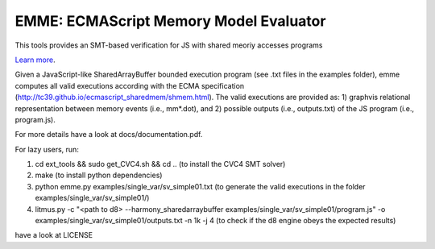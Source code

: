 EMME: ECMAScript Memory Model Evaluator
========================

This tools provides an SMT-based verification for JS with shared
meoriy accesses programs

`Learn more <https://github.com/FMJS/emme>`_.

Given a JavaScript-like SharedArrayBuffer bounded execution program
(see .txt files in the examples folder), emme computes all valid
executions according with the ECMA specification
(http://tc39.github.io/ecmascript_sharedmem/shmem.html). The valid
executions are provided as: 1) graphvis relational representation
between memory events (i.e., mm*.dot), and 2) possible outputs (i.e.,
outputs.txt) of the JS program (i.e., program.js).

For more details have a look at docs/documentation.pdf.

For lazy users, run:

1) cd ext_tools && sudo get_CVC4.sh && cd .. (to install the CVC4 SMT solver)
   
2) make (to install python dependencies)
   
3) python emme.py examples/single_var/sv_simple01.txt (to generate the valid executions in the folder examples/single_var/sv_simple01/)
  
4) litmus.py -c "<path to d8> --harmony_sharedarraybuffer examples/single_var/sv_simple01/program.js" -o examples/single_var/sv_simple01/outputs.txt -n 1k -j 4 (to check if the d8 engine obeys the expected results)

have a look at LICENSE
